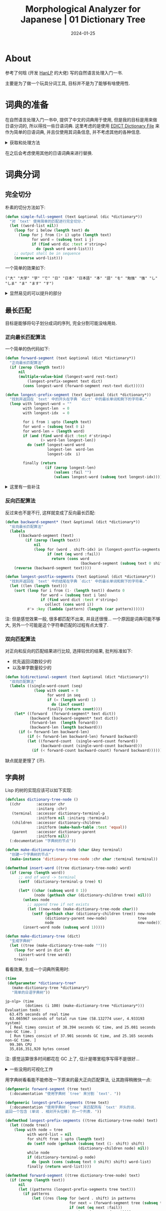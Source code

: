 #+title: Morphological Analyzer for Japanese | 01 Dictionary Tree
#+date: 2024-01-25
#+layout: post
#+math: true
#+options: _:nil ^:nil
#+categories: learning
* About
参考了何晗 (开发 [[https://github.com/hankcs/HanLP][HanLP]] 的大佬) 写的自然语言处理入门一书.

主要是为了做一个玩具分词工具, 目标并不是为了能够有啥使用性. 

* 词典的准备
:PROPERTIES:
:header-args:shell: :dir ../_img/lisp/jp-word-segmentation/ :results silent
:END:
在自然语言处理入门一书中, 提供了中文的词典用于使用,
但是我的目标是用来做日语分词的, 所以得找一些日语词典.
这里考虑的是使用 [[http://www.edrdg.org/jmdict/edict.html][EDICT Dictionary File]] 来作为简单的日语词典,
并且仅使用其词条信息, 并不考虑其他的各种信息.

#+begin_html
<details><summary>获取和处理方法</summary>
#+end_html

从网页上下载 =edict.gz= 文件包并解压可以得到一个 =EUC-JP= 编码的文件,
将其使用 =iconv= ([[https://en.wikipedia.org/wiki/Iconv][iconv (Wikipedia)]], 对于 macOS 可以通过 homebrew 安装)
转换为 UTF-8 的编码:

下载词典 (去网站上直接下载也不是不行):

#+begin_src shell
  wget http://ftp.edrdg.org/pub/Nihongo/edict.gz
#+end_src

解压 =.gz= 文件:

#+begin_src shell
  gunzip edict.gz
#+end_src

然后转换文字编码:

#+begin_src shell
  iconv -f EUC-JP -t UTF-8 edict > edict-utf8
#+end_src

你可以用 =head edict-utf8= 命令来预览部分的词典.

#+begin_src shell :results replace :results verbatim :exports both
  tail edict-utf8 # head is also ok
#+end_src

#+RESULTS:
#+begin_example
凜々しい [りりしい] /(adj-i) gallant/manly/brave/imposing/awe-inspiring/chivalrous/dignified/
凜乎 [りんこ] /(adj-t,adv-to) commanding/awe-inspiring/
凜然 [りんぜん] /(adj-t,adv-to) (1) commanding/awe-inspiring/(adj-t,adv-to) (2) bitter (cold)/piercing/
凜烈 [りんれつ] /(adj-na,adj-t,adv-to) (form) biting (cold)/severe/intense/piercing/
凜冽 [りんれつ] /(adj-na,adj-t,adv-to) (form) biting (cold)/severe/intense/piercing/
凜凜 [りんりん] /(adj-t,adv-to) (1) severe/intense/awe-inspiring/commanding/(adj-t,adv-to) (2) biting/bitter (cold)/piercing/frigid/
凜凜しい [りりしい] /(adj-i) gallant/manly/brave/imposing/awe-inspiring/chivalrous/dignified/
熙々 [きき] /(adj-t,adv-to) (1) (rare) relaxed and enjoyable/(adj-t,adv-to) (2) (rare) spacious/vast/(adj-t,adv-to) (3) (rare) heavily trafficked/bustling/busy/
熙春茶 [ひちゅんちゃ] /(n) hyson (Chinese green tea)/
熙熙 [きき] /(adj-t,adv-to) (1) (rare) relaxed and enjoyable/(adj-t,adv-to) (2) (rare) spacious/vast/(adj-t,adv-to) (3) (rare) heavily trafficked/bustling/busy/
#+end_example

可以看到里面的数据大概如下:

#+begin_example
  词条 [读音] /(词性) 定义.../
#+end_example

用 Lisp 把它提取出来:

#+headers: :var file=(expand-file-name "../_img/lisp/jp-word-segmentation/edict-utf8")
#+headers: :results silent
#+begin_src lisp
  (defparameter *dictionary*
    (with-open-file (stream file)
      (let ((scaner (ppcre:create-scanner "[^ ]+")))
        (loop for line = (read-line stream nil)
              while line
              collect (ppcre:scan-to-strings scaner line))))
    "EDict Dictionary for Japanese word.")
#+end_src

#+begin_html
</details>
#+end_html

在之后会考虑使用其他的日语词典来进行替换. 

* 词典分词
** 完全切分
朴素的切分方法如下:

#+begin_src lisp
  (defun simple-full-segment (text &optional (dic *dictionary*))
    "对 `text' 使用简单的匹配进行完全切分."
    (let ((word-list nil))
      (loop for i below (length text) do
        (loop for j from (1+ i) upto (length text)
              for word = (subseq text i j)
              if (find word dic :test #'string=)
                do (push word word-list)))
      ;; output shall be in sequence
      (nreverse word-list)))
#+end_src

一个简单的效果如下:

#+begin_src lisp :exports results :results verbatim
  (simple-full-segment "大学で日本語を勉強します")
#+end_src

#+RESULTS:
: ("大" "大学" "学" "で" "日" "日本" "日本語" "本" "語" "を" "勉強" "強" "し" "しま" "ま" "ます" "す")

#+begin_html
<details><summary>显然易见的可以提升的部分</summary>
#+end_html

+ 这个历遍搜索的部分就看起来让人很想去修改
+ 然后字符串匹配的部分也很需要去修改, 用自动机的话估计可以快一些

#+begin_html
</details>
#+end_html

** 最长匹配
目标是能够将句子划分成词的序列, 完全分割可能没啥用处.

*** 正向最长匹配算法
一个简单的伪代码如下:

#+begin_src lisp
  (defun forward-segment (text &optional (dict *dictionary*))
    "正向最长匹配算法"
    (if (zerop (length text))
        nil
        (multiple-value-bind (longest-word rest-text)
            (longest-prefix-segment text dict)
          (cons longest-word (forward-segment rest-text dict)))))

  (defun longest-prefix-segment (text &optional (dict *dictionary*))
    "找到并返回在 `text' 中的开头在字典 `dict' 中的最长单词和剩下的字符串."
    (loop with longest-word = ""
          with longest-len  = 0
          with longest-idx  = 0

          for i from 1 upto (length text)
          for word = (subseq text 0 i)
          for word-len = (length word)
          if (and (find word dict :test #'string=)
                  (> word-len longest-len))
            do (setf longest-word word
                     longest-len  word-len
                     longest-idx  i)

          finally (return
                    (if (zerop longest-len)
                        (values :fail "")
                        (values longest-word (subseq text longest-idx))))))
#+end_src

#+begin_html
<details><summary>这里有一些补注</summary>
#+end_html

这里假定所有的匹配一定是最长匹配是正确的, 但是如果不一定最长匹配是对的,
或者第二长的才是正确的匹配? 但是这样的算法并没有做到这样的 fallback 处理,
所以这里有一个小小的修改.

#+begin_src lisp
  (defun forward-segment* (text &optional (dict *dictionary*))
    "正向最长匹配算法"
    (if (zerop (length text))
        nil
        (let ((patterns (longest-prefix-segments text dict)))
          (loop for (word . shift-idx) in patterns
                if (not (eq word :fail))
                  return (cons word
                               (forward-segment* (subseq text shift-idx) dict))))))

  (defun longest-prefix-segments (text &optional (dict *dictionary*))
    "找到并返回在 `text' 中的开头在字典 `dict' 中的最长单词和剩下的字符串."
    (sort (loop for i from 1 upto (length text)
                for word = (subseq text 0 i)
                if (find word dict :test #'string=)
                  collect (cons word i))
          #'string> :key #'car))
#+end_src

相当于变成了一个深度搜索的算法了. 

#+begin_html
</details>
#+end_html

*** 反向匹配算法
反过来也不是不行, 这样就变成了反向最长匹配:

#+begin_src lisp
  (defun backward-segment* (text &optional (dict *dictionary*))
    "反向最长匹配算法"
    (labels
        ((backward-segment (text)
           (if (zerop (length text))
               nil
               (loop for (word . shift-idx) in (longest-postfix-segments text dict)
                     if (not (eq word :fail))
                       return (cons word
                                    (backward-segment (subseq text 0 shift-idx)))))))
      (reverse (backward-segment text))))

  (defun longest-postfix-segments (text &optional (dict *dictionary*))
    "找到并返回在 `text' 中的结尾在字典 `dict' 中的最长单词和剩下的字符串."
    (let ((len (length text)))
      (sort (loop for i from (1- (length text)) downto 0
                  for word = (subseq text i len)
                  if (find word dict :test #'string=)
                    collect (cons word i))
            #'> :key (lambda (pattern) (length (car pattern))))))
#+end_src

注: 但是感觉效果一般, 很多都匹配不出来, 并且还很慢... 一个原因是词典可能不够大,
另外一个可能是这个字符串匹配的过程有点太慢了. 

*** 双向匹配算法
对正向和反向的匹配结果进行比较, 选择较优的结果, 批判标准如下:
+ 优先返回词数较少的
+ 以及单字数量较少的

#+begin_src lisp
  (defun bidirectional-segment (text &optional (dict *dictionary*))
    "双向匹配算法"
    (labels ((single-word-count (seq)
               (loop with count = 0
                     for word in seq
                     if (= (length word) 1)
                       do (incf count)
                     finally (return count))))
      (let* ((forward  (forward-segment* text dict))
             (backward (backward-segment* text dict))
             (forward-len  (length forward))
             (backward-len (length backward)))
        (if (= forward-len backward-len)
            (if (< forward-len backward-len) forward backward)
            (let ((forward-count  (single-word-count forward))
                  (backward-count (single-word-count backward)))
              (if (< forward-count backward-count) forward backward))))))
#+end_src

缺点就是更慢了 (汗).

** 字典树
Lisp 的树的实现应该可以如下实现:

#+begin_src lisp
  (defclass dictionary-tree-node ()
    ((chr       :accessor chr
                :initarg :chr)
     (terminal  :accessor dictionary-terminal-p
                :initform nil :initarg :terminal)
     (children  :accessor dictionary-children
                :initform (make-hash-table :test 'equal))
     (parent    :accessor dictionary-parent
                :initform nil))
    (:documentation "字典树的节点"))

  (defun make-dictionary-tree-node (char &key terminal)
    "创建一个字典树的节点"
    (make-instance 'dictionary-tree-node :chr char :terminal terminal))

  (defmethod insert-word ((tree dictionary-tree-node) word)
    (if (zerop (length word))
        ;; end of word -> terminal
        (setf  (dictionary-terminal-p tree) t)
      
        (let* ((char (subseq word 0 1))
               (node (gethash char (dictionary-children tree) nil)))        
          (unless node
            ;; append tree if not exists
            (let ((new-node (make-dictionary-tree-node char)))
              (setf (gethash char (dictionary-children tree)) new-node
                    (dictionary-parent new-node)              tree
                    node                                      new-node)))
          (insert-word node (subseq word 1)))))

  (defun make-dictionary-tree (dict)
    "生成字典树"
    (let ((tree (make-dictionary-tree-node "")))
      (loop for word in dict do
        (insert-word tree word))
      tree))
#+end_src

看看效果, 生成一个词典所需用时:

#+begin_src lisp
  (time
   (defparameter *dictionary-tree*
     (make-dictionary-tree *dictionary*)
     "简单的日语字典树"))
#+end_src

#+begin_example
jp-nlp> (time
         (dotimes (i 100) (make-dictionary-tree *dictionary*)))
Evaluation took:
  63.475 seconds of real time
  63.065967 seconds of total run time (58.132774 user, 4.933193 system)
  [ Real times consist of 38.394 seconds GC time, and 25.081 seconds non-GC time. ]
  [ Run times consist of 37.901 seconds GC time, and 25.165 seconds non-GC time. ]
  99.36% CPU
  35,816,351,920 bytes consed
#+end_example

注: 感觉运算很多时间都花在 GC 上了, 估计是哪里程序写得不是很好... 

#+begin_html
<details><summary>一些没用的可视化工作</summary>
#+end_html

#+begin_src lisp
  (defgeneric graphviz-render (tree &optional headers)
    (:documentation "Render the tree into graphviz code."))

  (defmethod graphviz-render ((tree dictionary-tree-node) &optional (headers ""))
    (labels
        ((renderer (node name)
           (let* ((point (chr node))
                  (type  (cond ((string= point "") "point")
                               ((dictionary-terminal-p node) "doublecircle")
                               (t "circle")))
                  (nexts (alexandria:hash-table-alist (dictionary-children node))))
             (if (null nexts)
                 (format nil "\"~a\" [shape=~a,label=\"~a\"];" name type point)
                 (loop for (char . next) in nexts
                   for next-node-name = (gensym char)
                   collect next-node-name into next-node-names
                   collect (renderer next next-node-name) into next-nodes
                   finally (return (format nil "\"~a\" [shape=~a,label=\"~a\"];~&\"~a\" -> { ~{\"~a\"~^, ~} };~&~{~&~a~}"
                                           name type point name next-node-names
                                           next-nodes)))))))
      (format nil "digraph {~&~a~&~a~&}" headers (renderer tree "root"))))

  (defun graphviz->svg (tree output &key (headers "") debug)
    "把 `tree' 用 Graphviz 渲染 SVG 输出到 `output' 处. "
    (with-input-from-string (input (if debug
                                       (print (graphviz-render tree headers))
                                       (graphviz-render tree headers)))
      (uiop:run-program "dot -Tsvg" :input input :output (pathname output))
    output))
#+end_src

简单的一些尝试:

#+begin_src lisp :exports code :results file :var output="../_img/lisp/jp-word-segmentation/20-word-dict-tree.svg"
  (let ((pivot (random (- (length *dictionary*) 20))))
    (graphviz->svg (make-dictionary-tree (subseq *dictionary* pivot (+ 20 pivot)))
                   output :headers "rankdir=LR;"))
#+end_src

#+RESULTS:
[[file:../_img/lisp/jp-word-segmentation/20-word-dict-tree.svg]]

[[{{ site.github.url }}/_img/lisp/jp-word-segmentation/20-word-dict-tree.svg]]

注: 我有一个变态的想法... 不过只能说我的电脑跑不动那么大的输出渲染,
或者也有可能是我的算法还不够优化, 只能跑一个小的图显示一下:

#+begin_src lisp :exports code :results file :var output="../_img/lisp/jp-word-segmentation/crazy-word-dict-tree.svg"
  (graphviz->svg (make-dictionary-tree (ryo:random-samples *dictionary* 100))
                 output :headers "layout=fdp;")
#+end_src

#+RESULTS:
[[file:../_img/lisp/jp-word-segmentation/crazy-word-dict-tree.svg]]

[[{{ site.github.url }}/_img/lisp/jp-word-segmentation/crazy-word-dict-tree.svg]]

#+begin_html
</details>
#+end_html

用字典树看看能不能修改一下原来的最大正向匹配算法, 让其跑得稍微快一点:

#+begin_src lisp
  (defgeneric forward-segment (tree text)
    (:documentation "使用字典树 `tree' 来分割 `text'. "))

  (defgeneric longest-prefix-segments (tree text)
    (:documentation "使用字典树 `tree' 来匹配所有 `text' 开头的词.
  返回一个包含 (单词 . 相对开头位移) 的一个列表. "))

  (defmethod longest-prefix-segments ((tree dictionary-tree-node) text)
    (let ((node tree))
      (loop with node = tree
            with word-list = nil
            for shift from 1 upto (length text)
            do (setf node (gethash (subseq text (1- shift) shift)
                                   (dictionary-children node) nil))
            while node
            if (dictionary-terminal-p node)
              do (push (cons (subseq text 0 shift) shift) word-list)
            finally (return word-list))))

  (defmethod forward-segment ((tree dictionary-tree-node) text)
    (if (zerop (length text))
        nil
        (let ((patterns (longest-prefix-segments tree text)))
          (if patterns
              (let ((res (loop for (word . shift) in patterns
                               for next = (forward-segment tree (subseq text shift))
                               if (not (eq next :fail))
                                 return (cons word next))))
                (if res res :fail))
              :fail))))
#+end_src

嗯, 这下子快多了. 不过感觉效果还是一般, 菜得很... 

* 暂时停止
打算先去做点别的东西之后再回来继续, 反正也是玩玩. 
